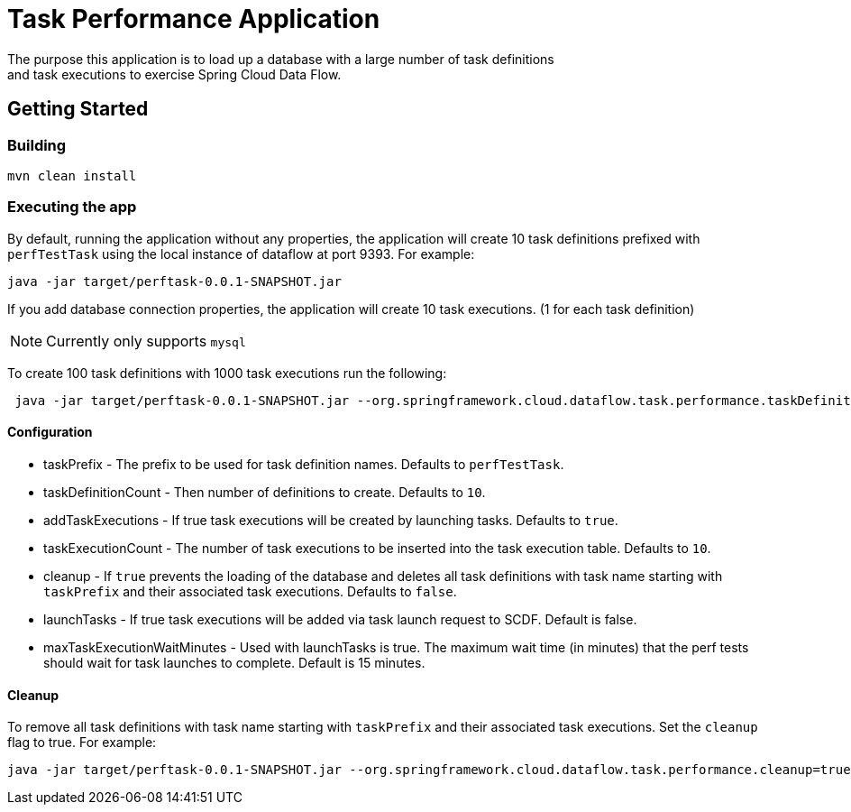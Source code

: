 # Task Performance Application
The purpose this application is to load up a database with a large number of task definitions
and task executions to exercise Spring Cloud Data Flow.


## Getting Started

### Building

```bash
mvn clean install
```


### Executing the app
By default, running the application without any properties, the application will
create 10 task definitions prefixed with `perfTestTask` using the local instance of dataflow at port 9393.
For example:
```bash
java -jar target/perftask-0.0.1-SNAPSHOT.jar
```

If you add database connection properties, the application will create 10 task executions. (1 for each task definition)

NOTE: Currently only supports `mysql`

To create 100 task definitions with 1000 task executions run the following:
```bash
 java -jar target/perftask-0.0.1-SNAPSHOT.jar --org.springframework.cloud.dataflow.task.performance.taskDefinitionCount=100 --org.springframework.cloud.dataflow.task.performance.taskExecutionCount=1000
```

#### Configuration
* taskPrefix - The prefix to be used for task definition names. Defaults to `perfTestTask`.
* taskDefinitionCount - Then number of definitions to create. Defaults to `10`.
* addTaskExecutions - If true task executions will be created by launching tasks. Defaults to `true`.
* taskExecutionCount - The number of task executions to be inserted into the task execution table.  Defaults to `10`.
* cleanup - If `true` prevents the loading of the database and deletes all task definitions with task name starting with `taskPrefix` and their associated task executions.   Defaults to `false`.
* launchTasks - If true task executions will be added via task launch request to SCDF.  Default is false.
* maxTaskExecutionWaitMinutes - Used with launchTasks is true.  The maximum wait time (in minutes) that the perf tests should wait for task launches to complete. Default is 15 minutes.

#### Cleanup
To remove all task definitions with task name starting with `taskPrefix` and their associated task executions. Set the `cleanup` flag to true.
For example:

```bash
java -jar target/perftask-0.0.1-SNAPSHOT.jar --org.springframework.cloud.dataflow.task.performance.cleanup=true
```
